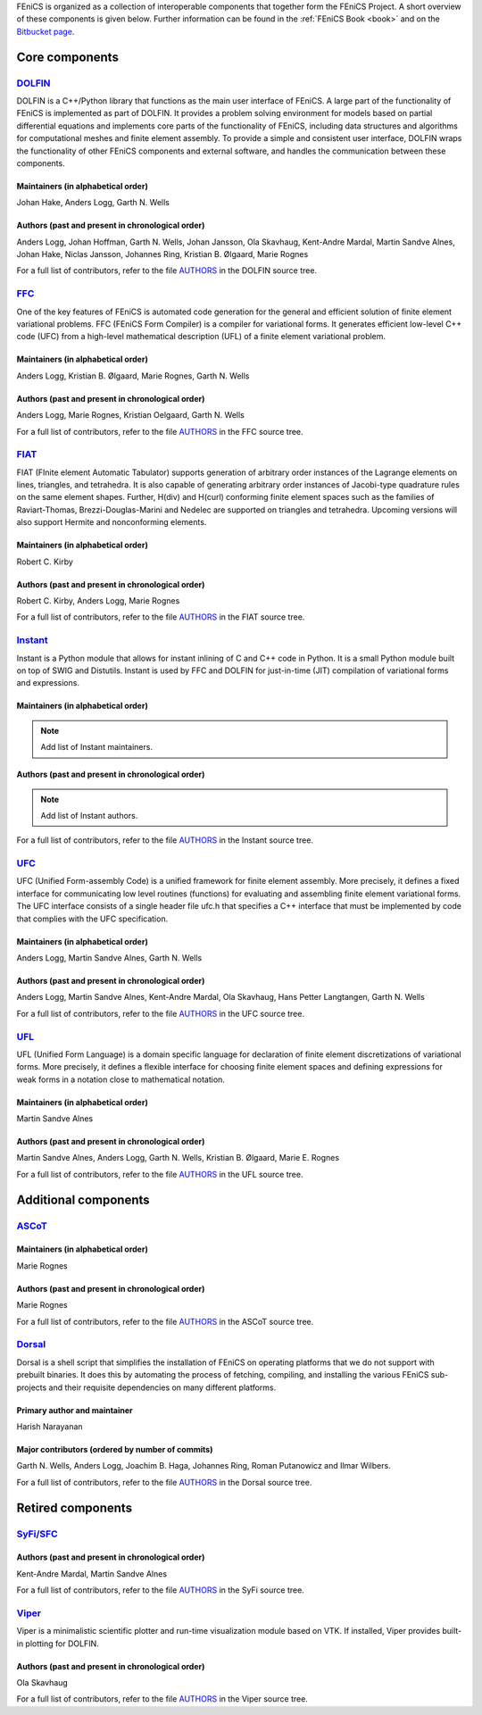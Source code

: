 .. _about_components:

FEniCS is organized as a collection of interoperable components that
together form the FEniCS Project. A short overview of these components
is given below. Further information can be found in the :ref:`FEniCS
Book <book>` and on the `Bitbucket page
<https://bitbucket.org/fenics-project>`__.

.. _about_components_core:

###############
Core components
###############

.. _about_components_dolfin:

********************************************************
`DOLFIN <https://bitbucket.org/fenics-project/dolfin>`__
********************************************************

DOLFIN is a C++/Python library that functions as the main user
interface of FEniCS. A large part of the functionality of FEniCS is
implemented as part of DOLFIN. It provides a problem solving
environment for models based on partial differential equations and
implements core parts of the functionality of FEniCS, including data
structures and algorithms for computational meshes and finite element
assembly. To provide a simple and consistent user interface, DOLFIN
wraps the functionality of other FEniCS components and external
software, and handles the communication between these components.

Maintainers (in alphabetical order)
===================================

Johan Hake, Anders Logg, Garth N. Wells

Authors (past and present in chronological order)
=================================================

Anders Logg, Johan Hoffman, Garth N. Wells, Johan Jansson, Ola
Skavhaug, Kent-Andre Mardal, Martin Sandve Alnes, Johan Hake, Niclas
Jansson, Johannes Ring, Kristian B. Ølgaard, Marie Rognes

For a full list of contributors, refer to the file `AUTHORS
<https://bitbucket.org/fenics-project/dolfin/raw/master/AUTHORS>`__
in the DOLFIN source tree.

.. _about_components_ffc:

**************************************************
`FFC <https://bitbucket.org/fenics-project/ffc>`__
**************************************************

One of the key features of FEniCS is automated code generation for the
general and efficient solution of finite element variational
problems. FFC (FEniCS Form Compiler) is a compiler for variational
forms. It generates efficient low-level C++ code (UFC) from a
high-level mathematical description (UFL) of a finite element
variational problem.

.. image:: images/ufl-ffc-ufc.png
    :align: center

Maintainers (in alphabetical order)
===================================

Anders Logg, Kristian B. Ølgaard, Marie Rognes, Garth N. Wells

Authors (past and present in chronological order)
=================================================

Anders Logg, Marie Rognes, Kristian Oelgaard, Garth N. Wells

For a full list of contributors, refer to the file `AUTHORS
<https://bitbucket.org/fenics-project/ffc/raw/master/AUTHORS>`__ in
the FFC source tree.

.. _about_components_fiat:

****************************************************
`FIAT <https://bitbucket.org/fenics-project/fiat>`__
****************************************************

FIAT (FInite element Automatic Tabulator) supports generation of
arbitrary order instances of the Lagrange elements on lines,
triangles, and tetrahedra. It is also capable of generating arbitrary
order instances of Jacobi-type quadrature rules on the same element
shapes. Further, H(div) and H(curl) conforming finite element spaces
such as the families of Raviart-Thomas, Brezzi-Douglas-Marini and
Nedelec are supported on triangles and tetrahedra. Upcoming versions
will also support Hermite and nonconforming elements.

Maintainers (in alphabetical order)
===================================

Robert C. Kirby

Authors (past and present in chronological order)
=================================================

Robert C. Kirby, Anders Logg, Marie Rognes

For a full list of contributors, refer to the file `AUTHORS
<https://bitbucket.org/fenics-project/fiat/raw/master/AUTHORS>`__ in
the FIAT source tree.

.. _about_components_instant:

**********************************************************
`Instant <https://bitbucket.org/fenics-project/instant>`__
**********************************************************

Instant is a Python module that allows for instant inlining of C and
C++ code in Python. It is a small Python module built on top of SWIG
and Distutils. Instant is used by FFC and DOLFIN for just-in-time
(JIT) compilation of variational forms and expressions.

Maintainers (in alphabetical order)
===================================

.. note::
   Add list of Instant maintainers.

Authors (past and present in chronological order)
=================================================

.. note::
   Add list of Instant authors.

For a full list of contributors, refer to the file `AUTHORS
<https://bitbucket.org/fenics-project/instant/raw/master/AUTHORS>`__
in the Instant source tree.

.. _about_components_ufc:

**************************************************
`UFC <https://bitbucket.org/fenics-project/ufc>`__
**************************************************

UFC (Unified Form-assembly Code) is a unified framework for finite
element assembly. More precisely, it defines a fixed interface for
communicating low level routines (functions) for evaluating and
assembling finite element variational forms. The UFC interface
consists of a single header file ufc.h that specifies a C++ interface
that must be implemented by code that complies with the UFC
specification.

Maintainers (in alphabetical order)
===================================

Anders Logg, Martin Sandve Alnes, Garth N. Wells

Authors (past and present in chronological order)
=================================================

Anders Logg, Martin Sandve Alnes, Kent-Andre Mardal, Ola Skavhaug,
Hans Petter Langtangen, Garth N. Wells

For a full list of contributors, refer to the file `AUTHORS
<https://bitbucket.org/fenics-project/ufc/raw/master/AUTHORS>`__ in
the UFC source tree.

.. _about_components_ufl:

**************************************************
`UFL <https://bitbucket.org/fenics-project/ufl>`__
**************************************************

UFL (Unified Form Language) is a domain specific language for
declaration of finite element discretizations of variational
forms. More precisely, it defines a flexible interface for choosing
finite element spaces and defining expressions for weak forms in a
notation close to mathematical notation.

Maintainers (in alphabetical order)
===================================

Martin Sandve Alnes

Authors (past and present in chronological order)
=================================================

Martin Sandve Alnes, Anders Logg, Garth N. Wells, Kristian B. Ølgaard,
Marie E. Rognes

For a full list of contributors, refer to the file `AUTHORS
<https://bitbucket.org/fenics-project/ufl/raw/master/AUTHORS>`__ in
the UFL source tree.

.. _about_components_additional:

#####################
Additional components
#####################

.. _about_components_ascot:

***************************************
`ASCoT <https://launchpad.net/ascot>`__
***************************************

Maintainers (in alphabetical order)
===================================

Marie Rognes

Authors (past and present in chronological order)
=================================================

Marie Rognes

For a full list of contributors, refer to the file `AUTHORS
<https://bazaar.launchpad.net/~ascot-core-team/ascot/main/view/head:/AUTHORS>`__
in the ASCoT source tree.

.. _about_components_dorsal:

********************************************************
`Dorsal <https://bitbucket.org/fenics-project/dorsal>`__
********************************************************

Dorsal is a shell script that simplifies the installation of FEniCS on
operating platforms that we do not support with prebuilt binaries. It
does this by automating the process of fetching, compiling, and
installing the various FEniCS sub-projects and their requisite
dependencies on many different platforms.

Primary author and maintainer
=============================

Harish Narayanan

Major contributors (ordered by number of commits)
=================================================

Garth N. Wells, Anders Logg, Joachim B. Haga, Johannes Ring, Roman
Putanowicz and Ilmar Wilbers.

For a full list of contributors, refer to the file `AUTHORS
<https://bitbucket.org/fenics-project/dorsal/raw/master/AUTHORS>`__ in
the Dorsal source tree.

##################
Retired components
##################

.. _about_components_syfi:

************************************************
`SyFi/SFC <https://launchpad.net/fenics-syfi>`__
************************************************

Authors (past and present in chronological order)
=================================================

Kent-Andre Mardal, Martin Sandve Alnes

For a full list of contributors, refer to the file `AUTHORS
<https://bazaar.launchpad.net/~syfi-core/fenics-syfi/main/view/head:/AUTHORS>`__
in the SyFi source tree.

.. _about_components_viper:

**********************************************
`Viper <https://launchpad.net/fenics-viper>`__
**********************************************

Viper is a minimalistic scientific plotter and run-time visualization
module based on VTK. If installed, Viper provides built-in plotting
for DOLFIN.

Authors (past and present in chronological order)
=================================================

Ola Skavhaug

For a full list of contributors, refer to the file `AUTHORS
<https://bazaar.launchpad.net/~viper-core/fenics-viper/main/view/head:/AUTHORS>`__
in the Viper source tree.
